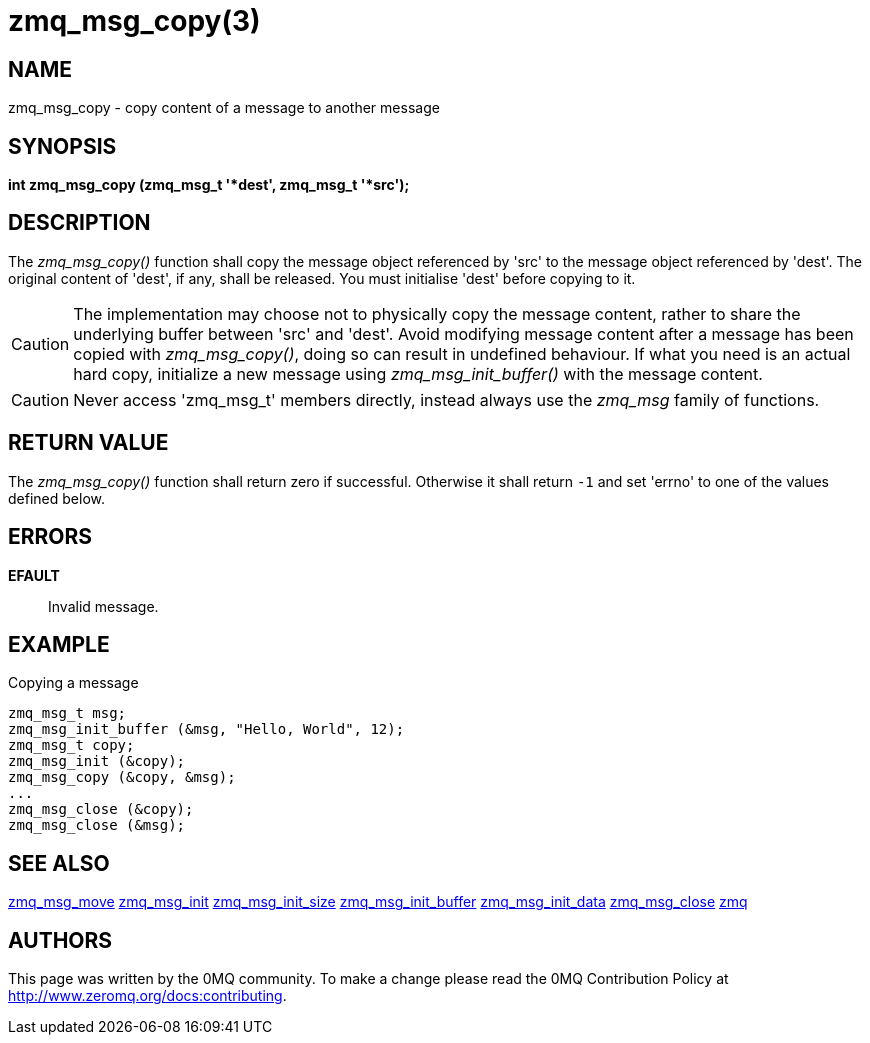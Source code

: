 = zmq_msg_copy(3)


== NAME
zmq_msg_copy - copy content of a message to another message


== SYNOPSIS
*int zmq_msg_copy (zmq_msg_t '*dest', zmq_msg_t '*src');*


== DESCRIPTION
The _zmq_msg_copy()_ function shall copy the message object referenced by 'src'
to the message object referenced by 'dest'. The original content of 'dest', if
any, shall be released. You must initialise 'dest' before copying to it.

CAUTION: The implementation may choose not to physically copy the message
content, rather to share the underlying buffer between 'src' and 'dest'. Avoid
modifying message content after a message has been copied with
_zmq_msg_copy()_, doing so can result in undefined behaviour. If what you need
is an actual hard copy, initialize a new message using _zmq_msg_init_buffer()_
with the message content.

CAUTION: Never access 'zmq_msg_t' members directly, instead always use the
_zmq_msg_ family of functions.


== RETURN VALUE
The _zmq_msg_copy()_ function shall return zero if successful. Otherwise it
shall return `-1` and set 'errno' to one of the values defined below.


== ERRORS
*EFAULT*::
Invalid message.


== EXAMPLE
.Copying a message
----
zmq_msg_t msg;
zmq_msg_init_buffer (&msg, "Hello, World", 12);
zmq_msg_t copy;
zmq_msg_init (&copy);
zmq_msg_copy (&copy, &msg);
...
zmq_msg_close (&copy);
zmq_msg_close (&msg);
----

== SEE ALSO
xref:zmq_msg_move.adoc[zmq_msg_move]
xref:zmq_msg_init.adoc[zmq_msg_init]
xref:zmq_msg_init_size.adoc[zmq_msg_init_size]
xref:zmq_msg_init_buffer.adoc[zmq_msg_init_buffer]
xref:zmq_msg_init_data.adoc[zmq_msg_init_data]
xref:zmq_msg_close.adoc[zmq_msg_close]
xref:zmq.adoc[zmq]


== AUTHORS
This page was written by the 0MQ community. To make a change please
read the 0MQ Contribution Policy at <http://www.zeromq.org/docs:contributing>.
